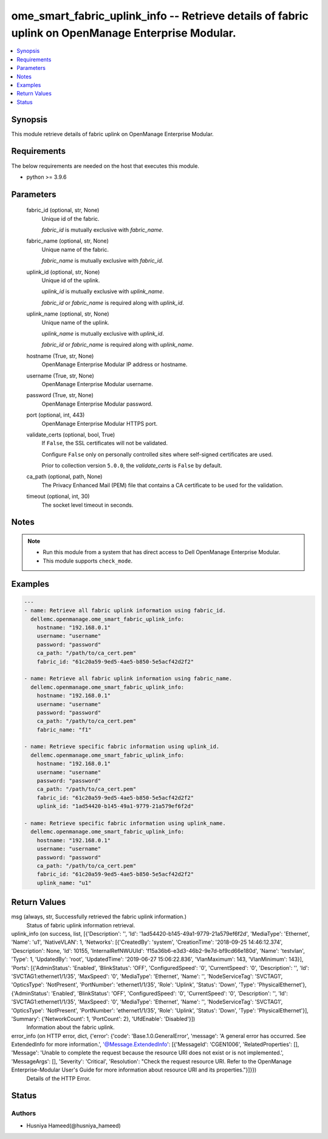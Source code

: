 .. _ome_smart_fabric_uplink_info_module:


ome_smart_fabric_uplink_info -- Retrieve details of fabric uplink on OpenManage Enterprise Modular.
===================================================================================================

.. contents::
   :local:
   :depth: 1


Synopsis
--------

This module retrieve details of fabric uplink on OpenManage Enterprise Modular.



Requirements
------------
The below requirements are needed on the host that executes this module.

- python \>= 3.9.6



Parameters
----------

  fabric_id (optional, str, None)
    Unique id of the fabric.

    \ :emphasis:`fabric\_id`\  is mutually exclusive with \ :emphasis:`fabric\_name`\ .


  fabric_name (optional, str, None)
    Unique name of the fabric.

    \ :emphasis:`fabric\_name`\  is mutually exclusive with \ :emphasis:`fabric\_id`\ .


  uplink_id (optional, str, None)
    Unique id of the uplink.

    \ :emphasis:`uplink\_id`\  is mutually exclusive with \ :emphasis:`uplink\_name`\ .

    \ :emphasis:`fabric\_id`\  or \ :emphasis:`fabric\_name`\  is required along with \ :emphasis:`uplink\_id`\ .


  uplink_name (optional, str, None)
    Unique name of the uplink.

    \ :emphasis:`uplink\_name`\  is mutually exclusive with \ :emphasis:`uplink\_id`\ .

    \ :emphasis:`fabric\_id`\  or \ :emphasis:`fabric\_name`\  is required along with \ :emphasis:`uplink\_name`\ .


  hostname (True, str, None)
    OpenManage Enterprise Modular IP address or hostname.


  username (True, str, None)
    OpenManage Enterprise Modular username.


  password (True, str, None)
    OpenManage Enterprise Modular password.


  port (optional, int, 443)
    OpenManage Enterprise Modular HTTPS port.


  validate_certs (optional, bool, True)
    If \ :literal:`False`\ , the SSL certificates will not be validated.

    Configure \ :literal:`False`\  only on personally controlled sites where self-signed certificates are used.

    Prior to collection version \ :literal:`5.0.0`\ , the \ :emphasis:`validate\_certs`\  is \ :literal:`False`\  by default.


  ca_path (optional, path, None)
    The Privacy Enhanced Mail (PEM) file that contains a CA certificate to be used for the validation.


  timeout (optional, int, 30)
    The socket level timeout in seconds.





Notes
-----

.. note::
   - Run this module from a system that has direct access to Dell OpenManage Enterprise Modular.
   - This module supports \ :literal:`check\_mode`\ .




Examples
--------

.. code-block:: yaml+jinja

    
    ---
    - name: Retrieve all fabric uplink information using fabric_id.
      dellemc.openmanage.ome_smart_fabric_uplink_info:
        hostname: "192.168.0.1"
        username: "username"
        password: "password"
        ca_path: "/path/to/ca_cert.pem"
        fabric_id: "61c20a59-9ed5-4ae5-b850-5e5acf42d2f2"

    - name: Retrieve all fabric uplink information using fabric_name.
      dellemc.openmanage.ome_smart_fabric_uplink_info:
        hostname: "192.168.0.1"
        username: "username"
        password: "password"
        ca_path: "/path/to/ca_cert.pem"
        fabric_name: "f1"

    - name: Retrieve specific fabric information using uplink_id.
      dellemc.openmanage.ome_smart_fabric_uplink_info:
        hostname: "192.168.0.1"
        username: "username"
        password: "password"
        ca_path: "/path/to/ca_cert.pem"
        fabric_id: "61c20a59-9ed5-4ae5-b850-5e5acf42d2f2"
        uplink_id: "1ad54420-b145-49a1-9779-21a579ef6f2d"

    - name: Retrieve specific fabric information using uplink_name.
      dellemc.openmanage.ome_smart_fabric_uplink_info:
        hostname: "192.168.0.1"
        username: "username"
        password: "password"
        ca_path: "/path/to/ca_cert.pem"
        fabric_id: "61c20a59-9ed5-4ae5-b850-5e5acf42d2f2"
        uplink_name: "u1"



Return Values
-------------

msg (always, str, Successfully retrieved the fabric uplink information.)
  Status of fabric uplink information retrieval.


uplink_info (on success, list, [{'Description': '', 'Id': '1ad54420-b145-49a1-9779-21a579ef6f2d', 'MediaType': 'Ethernet', 'Name': 'u1', 'NativeVLAN': 1, 'Networks': [{'CreatedBy': 'system', 'CreationTime': '2018-09-25 14:46:12.374', 'Description': None, 'Id': 10155, 'InternalRefNWUUId': 'f15a36b6-e3d3-46b2-9e7d-bf9cd66e180d', 'Name': 'testvlan', 'Type': 1, 'UpdatedBy': 'root', 'UpdatedTime': '2019-06-27 15:06:22.836', 'VlanMaximum': 143, 'VlanMinimum': 143}], 'Ports': [{'AdminStatus': 'Enabled', 'BlinkStatus': 'OFF', 'ConfiguredSpeed': '0', 'CurrentSpeed': '0', 'Description': '', 'Id': 'SVCTAG1:ethernet1/1/35', 'MaxSpeed': '0', 'MediaType': 'Ethernet', 'Name': '', 'NodeServiceTag': 'SVCTAG1', 'OpticsType': 'NotPresent', 'PortNumber': 'ethernet1/1/35', 'Role': 'Uplink', 'Status': 'Down', 'Type': 'PhysicalEthernet'}, {'AdminStatus': 'Enabled', 'BlinkStatus': 'OFF', 'ConfiguredSpeed': '0', 'CurrentSpeed': '0', 'Description': '', 'Id': 'SVCTAG1:ethernet1/1/35', 'MaxSpeed': '0', 'MediaType': 'Ethernet', 'Name': '', 'NodeServiceTag': 'SVCTAG1', 'OpticsType': 'NotPresent', 'PortNumber': 'ethernet1/1/35', 'Role': 'Uplink', 'Status': 'Down', 'Type': 'PhysicalEthernet'}], 'Summary': {'NetworkCount': 1, 'PortCount': 2}, 'UfdEnable': 'Disabled'}])
  Information about the fabric uplink.


error_info (on HTTP error, dict, {'error': {'code': 'Base.1.0.GeneralError', 'message': 'A general error has occurred. See ExtendedInfo for more information.', '@Message.ExtendedInfo': [{'MessageId': 'CGEN1006', 'RelatedProperties': [], 'Message': 'Unable to complete the request because the resource URI does not exist or is not implemented.', 'MessageArgs': [], 'Severity': 'Critical', 'Resolution': "Check the request resource URI. Refer to the OpenManage Enterprise-Modular User's Guide for more information about resource URI and its properties."}]}})
  Details of the HTTP Error.





Status
------





Authors
~~~~~~~

- Husniya Hameed(@husniya_hameed)

